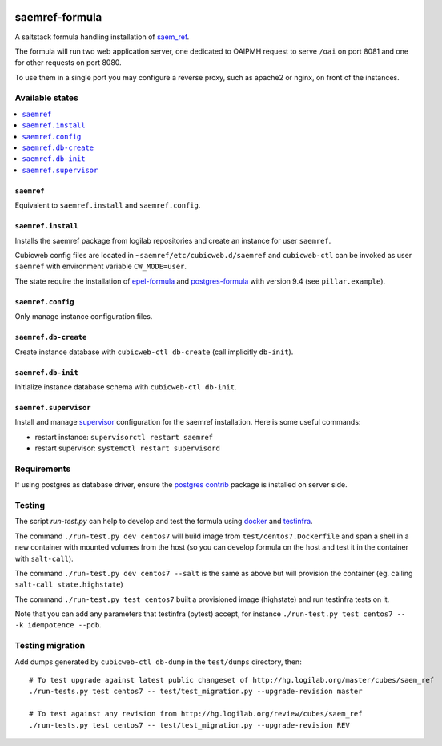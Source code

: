 .. image:: https://travis-ci.org/logilab/saemref-formula.svg?branch=master
    :target: https://travis-ci.org/logilab/saemref-formula

===============
saemref-formula
===============

A saltstack formula handling installation of `saem_ref`_.

The formula will run two web application server, one dedicated to OAIPMH
request to serve ``/oai`` on port 8081 and one for other requests on port 8080.

To use them in a single port you may configure a reverse proxy, such as apache2
or nginx, on front of the instances.

Available states
================

.. contents::
    :local:

``saemref``
-----------

Equivalent to ``saemref.install`` and ``saemref.config``.

``saemref.install``
-------------------

Installs the saemref package from logilab repositories and create an instance
for user ``saemref``.

Cubicweb config files are located in ``~saemref/etc/cubicweb.d/saemref`` and
``cubicweb-ctl`` can be invoked as user ``saemref`` with environment variable
``CW_MODE=user``.

The state require the installation of `epel-formula`_ and `postgres-formula`_
with version 9.4 (see ``pillar.example``).

``saemref.config``
------------------

Only manage instance configuration files.

``saemref.db-create``
---------------------

Create instance database with ``cubicweb-ctl db-create`` (call implicitly ``db-init``).

``saemref.db-init``
---------------------

Initialize instance database schema with ``cubicweb-ctl db-init``.

``saemref.supervisor``
----------------------

Install and manage `supervisor`_ configuration for the saemref installation.
Here is some useful commands:

- restart instance: ``supervisorctl restart saemref``
- restart supervisor: ``systemctl restart supervisord``


Requirements
============

If using postgres as database driver, ensure the `postgres contrib`_ package is
installed on server side.


Testing
=======

The script `run-test.py` can help to develop and test the formula using
`docker`_ and `testinfra`_.

The command ``./run-test.py dev centos7`` will build image from
``test/centos7.Dockerfile`` and span a shell in a new container with mounted
volumes from the host (so you can develop formula on the host and test it in
the container with ``salt-call``).

The command ``./run-test.py dev centos7 --salt`` is the same as above but will
provision the container (eg. calling ``salt-call state.highstate``)

The command ``./run-test.py test centos7`` built a provisioned image
(highstate) and run testinfra tests on it.

Note that you can add any parameters that testinfra (pytest) accept, for
instance ``./run-test.py test centos7 -- -k idempotence --pdb``.


Testing migration
=================

Add dumps generated by ``cubicweb-ctl db-dump`` in the ``test/dumps`` directory, then::

    # To test upgrade against latest public changeset of http://hg.logilab.org/master/cubes/saem_ref
    ./run-tests.py test centos7 -- test/test_migration.py --upgrade-revision master

    # To test against any revision from http://hg.logilab.org/review/cubes/saem_ref
    ./run-tests.py test centos7 -- test/test_migration.py --upgrade-revision REV


.. _saem_ref: https://www.cubicweb.org/project/cubicweb-saem_ref
.. _supervisor: http://supervisord.org
.. _docker: https://www.docker.com/
.. _testinfra: https://testinfra.readthedocs.org/
.. _epel-formula: https://github.com/saltstack-formulas/epel-formula
.. _postgres-formula: https://github.com/saltstack-formulas/postgres-formula
.. _postgres contrib: https://www.postgresql.org/docs/current/static/contrib.html
